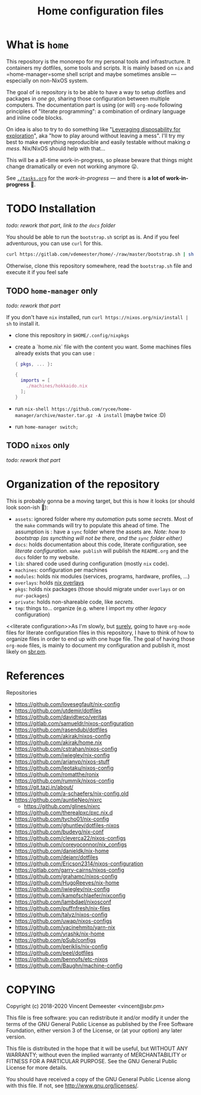 #+TITLE: Home configuration files
#+FILETAGS: #home infra configuration dotfiles

* What is ~home~
:PROPERTIES:
:CUSTOM_ID: h:0272c5ac-0b7f-4ebb-91f0-defa66c2d285
:END:

This repository is the monorepo for my personal tools and infrastructure. It containers my
dotfiles, some tools and scripts. It is mainly based on =nix= and =home-manager=some shell
script and maybe sometimes ansible — especially on non-NixOS system.

The goal of is repository is to be able to have a way to setup dotfiles and packages in
/one go/, sharing those configuration between multiple computers. The documentation part
is using (or /will/) =org-mode= following principles of "literate programming": a
combination of ordinary language and inline code blocks.

On idea is also to try to do something like "[[https://willschenk.com/articles/2020/leveraging_disposability_for_exploration/][Leveraging disposability for exploration]]",
aka "how to play around without leaving a mess". I'll try my best to make everything
reproducible and easily testable without making /a mess/. Nix/NixOS should help with that…

This will be a all-time work-in-progress, so please beware that things might change
dramatically or even not working anymore 😛.

See [[./tasks.org][=./tasks.org=]] for the /work-in-progress/ — and there is *a lot of work-in-progress* 👼.
* TODO Installation
:PROPERTIES:
:CUSTOM_ID: h:e289aa81-d0ec-49a0-ba94-933e85d4ee8c
:END:

/todo: rework that part, link to the =docs= folder/

You should be able to run the =bootstrap.sh= script as is. And if you feel adventurous,
you can use ~curl~ for this.

#+begin_src bash
curl https://gitlab.com/vdemeester/home/-/raw/master/bootstrap.sh | sh
#+end_src

Otherwise, clone this repository somewhere, read the =bootstrap.sh= file and execute it if
you feel safe

** TODO ~home-manager~ only
:PROPERTIES:
:CUSTOM_ID: h:62ee62f0-7e1a-4abc-b289-ac24d12e733c
:END:

/todo: rework that part/

If you don't have ~nix~ installed, run ~curl https://nixos.org/nix/install | sh~ to install it.

- clone this repository in ~$HOME/.config/nixpkgs~
- create a `home.nix` file with the content you want.
  Some machines files already exists that you can use :

  #+begin_src nix
  { pkgs, ... }:

  {
    imports = [
      ./machines/hokkaido.nix
    ];
  }
  #+end_src

- run ~nix-shell https://github.com/rycee/home-manager/archive/master.tar.gz -A install~ (maybe twice :D)
- run ~home-manager switch;~

** TODO ~nixos~ only
:PROPERTIES:
:CUSTOM_ID: h:5529fb57-a55d-4b81-a164-e5d1104b7e0b
:END:

/todo: rework that part/

* Organization of the repository
:PROPERTIES:
:CUSTOM_ID: h:b74304bf-e7e6-4425-9123-e50eca3eb8fa
:END:

This is probably gonna be a moving target, but this is how it looks (or should look
soon-ish 👼):

- ~assets~: ignored folder where my /automation/ puts some /secrets/.
  Most of the =make= commands will try to populate this ahead of time. The assumption is :
  have a ~sync~ folder where the assets are. /Note: how to bootstrap (as syncthing will
  not be there, and the ~sync~ folder either)/
- ~docs~: holds documentation about this code, literate configuration, see [[literate configuration][literate configuration]].
  =make publish= will publish the =README.org= and the =docs= folder to my website.
- ~lib~: shared code used during configuration (mostly ~nix~ code).
- ~machines~: configuration per machines
- ~modules~: holds nix modules (services, programs, hardware, profiles, …)
- ~overlays~: holds [[https://nixos.wiki/wiki/Overlays][nix overlays]]
- ~pkgs~: holds nix packages (those should migrate under ~overlays~ or on ~nur-packages~)
- ~private~: holds non-shareable code, like /secrets/.
- ~tmp~: things to… organize (e.g. where I import my other /legacy/ configuration)

<<literate configuration>>As I'm slowly, but _surely_, going to have =org-mode= files for
literate configuration files in this repository, I have to think of how to organize files
in order to end up with one huge file. The goal of having those =org-mode= files, is
mainly to document my configuration and publish it, most likely on [[https://sbr.pm][sbr.pm]].

* References
:PROPERTIES:
:CUSTOM_ID: h:e5a95a68-f031-438b-831c-824803d0bc3e
:END:

Repositories
- [[https://github.com/lovesegfault/nix-config][https://github.com/lovesegfault/nix-config]]
- [[https://github.com/utdemir/dotfiles]]
- [[https://github.com/davidtwco/veritas]]
- [[https://gitlab.com/samueldr/nixos-configuration]]
- [[https://github.com/rasendubi/dotfiles]]
- [[https://github.com/akirak/nixos-config]]
- [[https://github.com/akirak/home.nix]]
- [[https://github.com/cstrahan/nixos-config]]
- [[https://github.com/jwiegley/nix-config]]
- [[https://github.com/arianvp/nixos-stuff]]
- [[https://github.com/leotaku/nixos-config]]
- [[https://github.com/romatthe/ronix]]
- [[https://github.com/rummik/nixos-config]]
- [[https://git.tazj.in/about/]]
- [[https://github.com/a-schaefers/nix-config.old]]
- [[https://github.com/auntieNeo/nixrc]]
  + [[https://github.com/glines/nixrc]]
- [[https://github.com/therealpxc/pxc.nix.d]]
- [[https://github.com/tycho01/nix-config]]
- [[https://github.com/ghuntley/dotfiles-nixos]]
- [[https://github.com/budevg/nix-conf]]
- [[https://github.com/cleverca22/nixos-configs]]
- [[https://github.com/coreyoconnor/nix_configs]]
- [[https://github.com/danieldk/nix-home]]
- [[https://github.com/dejanr/dotfiles]]
- [[https://github.com/Ericson2314/nixos-configuration]]
- [[https://gitlab.com/garry-cairns/nixos-config]]
- [[https://github.com/grahamc/nixos-config]]
- [[https://github.com/HugoReeves/nix-home]]
- [[https://github.com/jwiegley/nix-config]]
- [[https://github.com/kampfschlaefer/nixconfig]]
- [[https://github.com/lambdael/nixosconf]]
- [[https://github.com/puffnfresh/nix-files]]
- [[https://github.com/talyz/nixos-config]]
- [[https://github.com/uwap/nixos-configs]]
- [[https://github.com/yacinehmito/yarn-nix]]
- [[https://github.com/yrashk/nix-home]]
- [[https://github.com/pSub/configs]]
- [[https://github.com/periklis/nix-config]]
- [[https://github.com/peel/dotfiles]]
- [[https://github.com/bennofs/etc-nixos]]
- [[https://github.com/Baughn/machine-config]]

* COPYING
:PROPERTIES:
:CUSTOM_ID: h:716e598e-3b1a-4e48-a72b-608c3a970db9
:END:

Copyright (c) 2018-2020 Vincent Demeester <vincent@sbr.pm>

This file is free software: you can redistribute it and/or modify it
under the terms of the GNU General Public License as published by the
Free Software Foundation, either version 3 of the License, or (at
your option) any later version.

This file is distributed in the hope that it will be useful, but
WITHOUT ANY WARRANTY; without even the implied warranty of
MERCHANTABILITY or FITNESS FOR A PARTICULAR PURPOSE.  See the GNU
General Public License for more details.

You should have received a copy of the GNU General Public License
along with this file.  If not, see <http://www.gnu.org/licenses/>.
